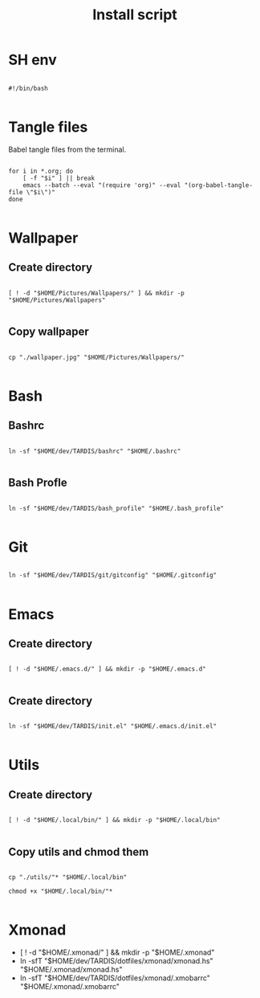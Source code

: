 #+title: Install script
#+PROPERTY: header-args :shell :tangle ./install :mkdirp yes

* SH env

#+begin_src shell

  #!/bin/bash

#+end_src

* Tangle files

Babel tangle files from the terminal.

#+begin_src shell

  for i in *.org; do
      [ -f "$i" ] || break
      emacs --batch --eval "(require 'org)" --eval "(org-babel-tangle-file \"$i\")"
  done

#+end_src

* Wallpaper

** Create directory

#+begin_src shell

  [ ! -d "$HOME/Pictures/Wallpapers/" ] && mkdir -p "$HOME/Pictures/Wallpapers"

#+end_src

** Copy wallpaper

#+begin_src shell

  cp "./wallpaper.jpg" "$HOME/Pictures/Wallpapers/"

#+end_src

* Bash

** Bashrc

#+begin_src shell

ln -sf "$HOME/dev/TARDIS/bashrc" "$HOME/.bashrc"

#+end_src

** Bash Profle

#+begin_src shell

  ln -sf "$HOME/dev/TARDIS/bash_profile" "$HOME/.bash_profile"

#+end_src 

* Git

#+begin_src shell

  ln -sf "$HOME/dev/TARDIS/git/gitconfig" "$HOME/.gitconfig"

#+end_src

* Emacs

** Create directory

#+begin_src shell

  [ ! -d "$HOME/.emacs.d/" ] && mkdir -p "$HOME/.emacs.d"

#+end_src

** Create directory

#+begin_src shell

  ln -sf "$HOME/dev/TARDIS/init.el" "$HOME/.emacs.d/init.el"

#+end_src

* Utils

** Create directory

#+begin_src shell

  [ ! -d "$HOME/.local/bin/" ] && mkdir -p "$HOME/.local/bin"

#+end_src

** Copy utils and chmod them

#+begin_src shell

  cp "./utils/"* "$HOME/.local/bin"

  chmod +x "$HOME/.local/bin/"*

#+end_src
* Xmonad

- [ ! -d "$HOME/.xmonad/" ] && mkdir -p "$HOME/.xmonad"
- ln -sfT "$HOME/dev/TARDIS/dotfiles/xmonad/xmonad.hs" "$HOME/.xmonad/xmonad.hs"
- ln -sfT "$HOME/dev/TARDIS/dotfiles/xmonad/.xmobarrc" "$HOME/.xmonad/.xmobarrc"
